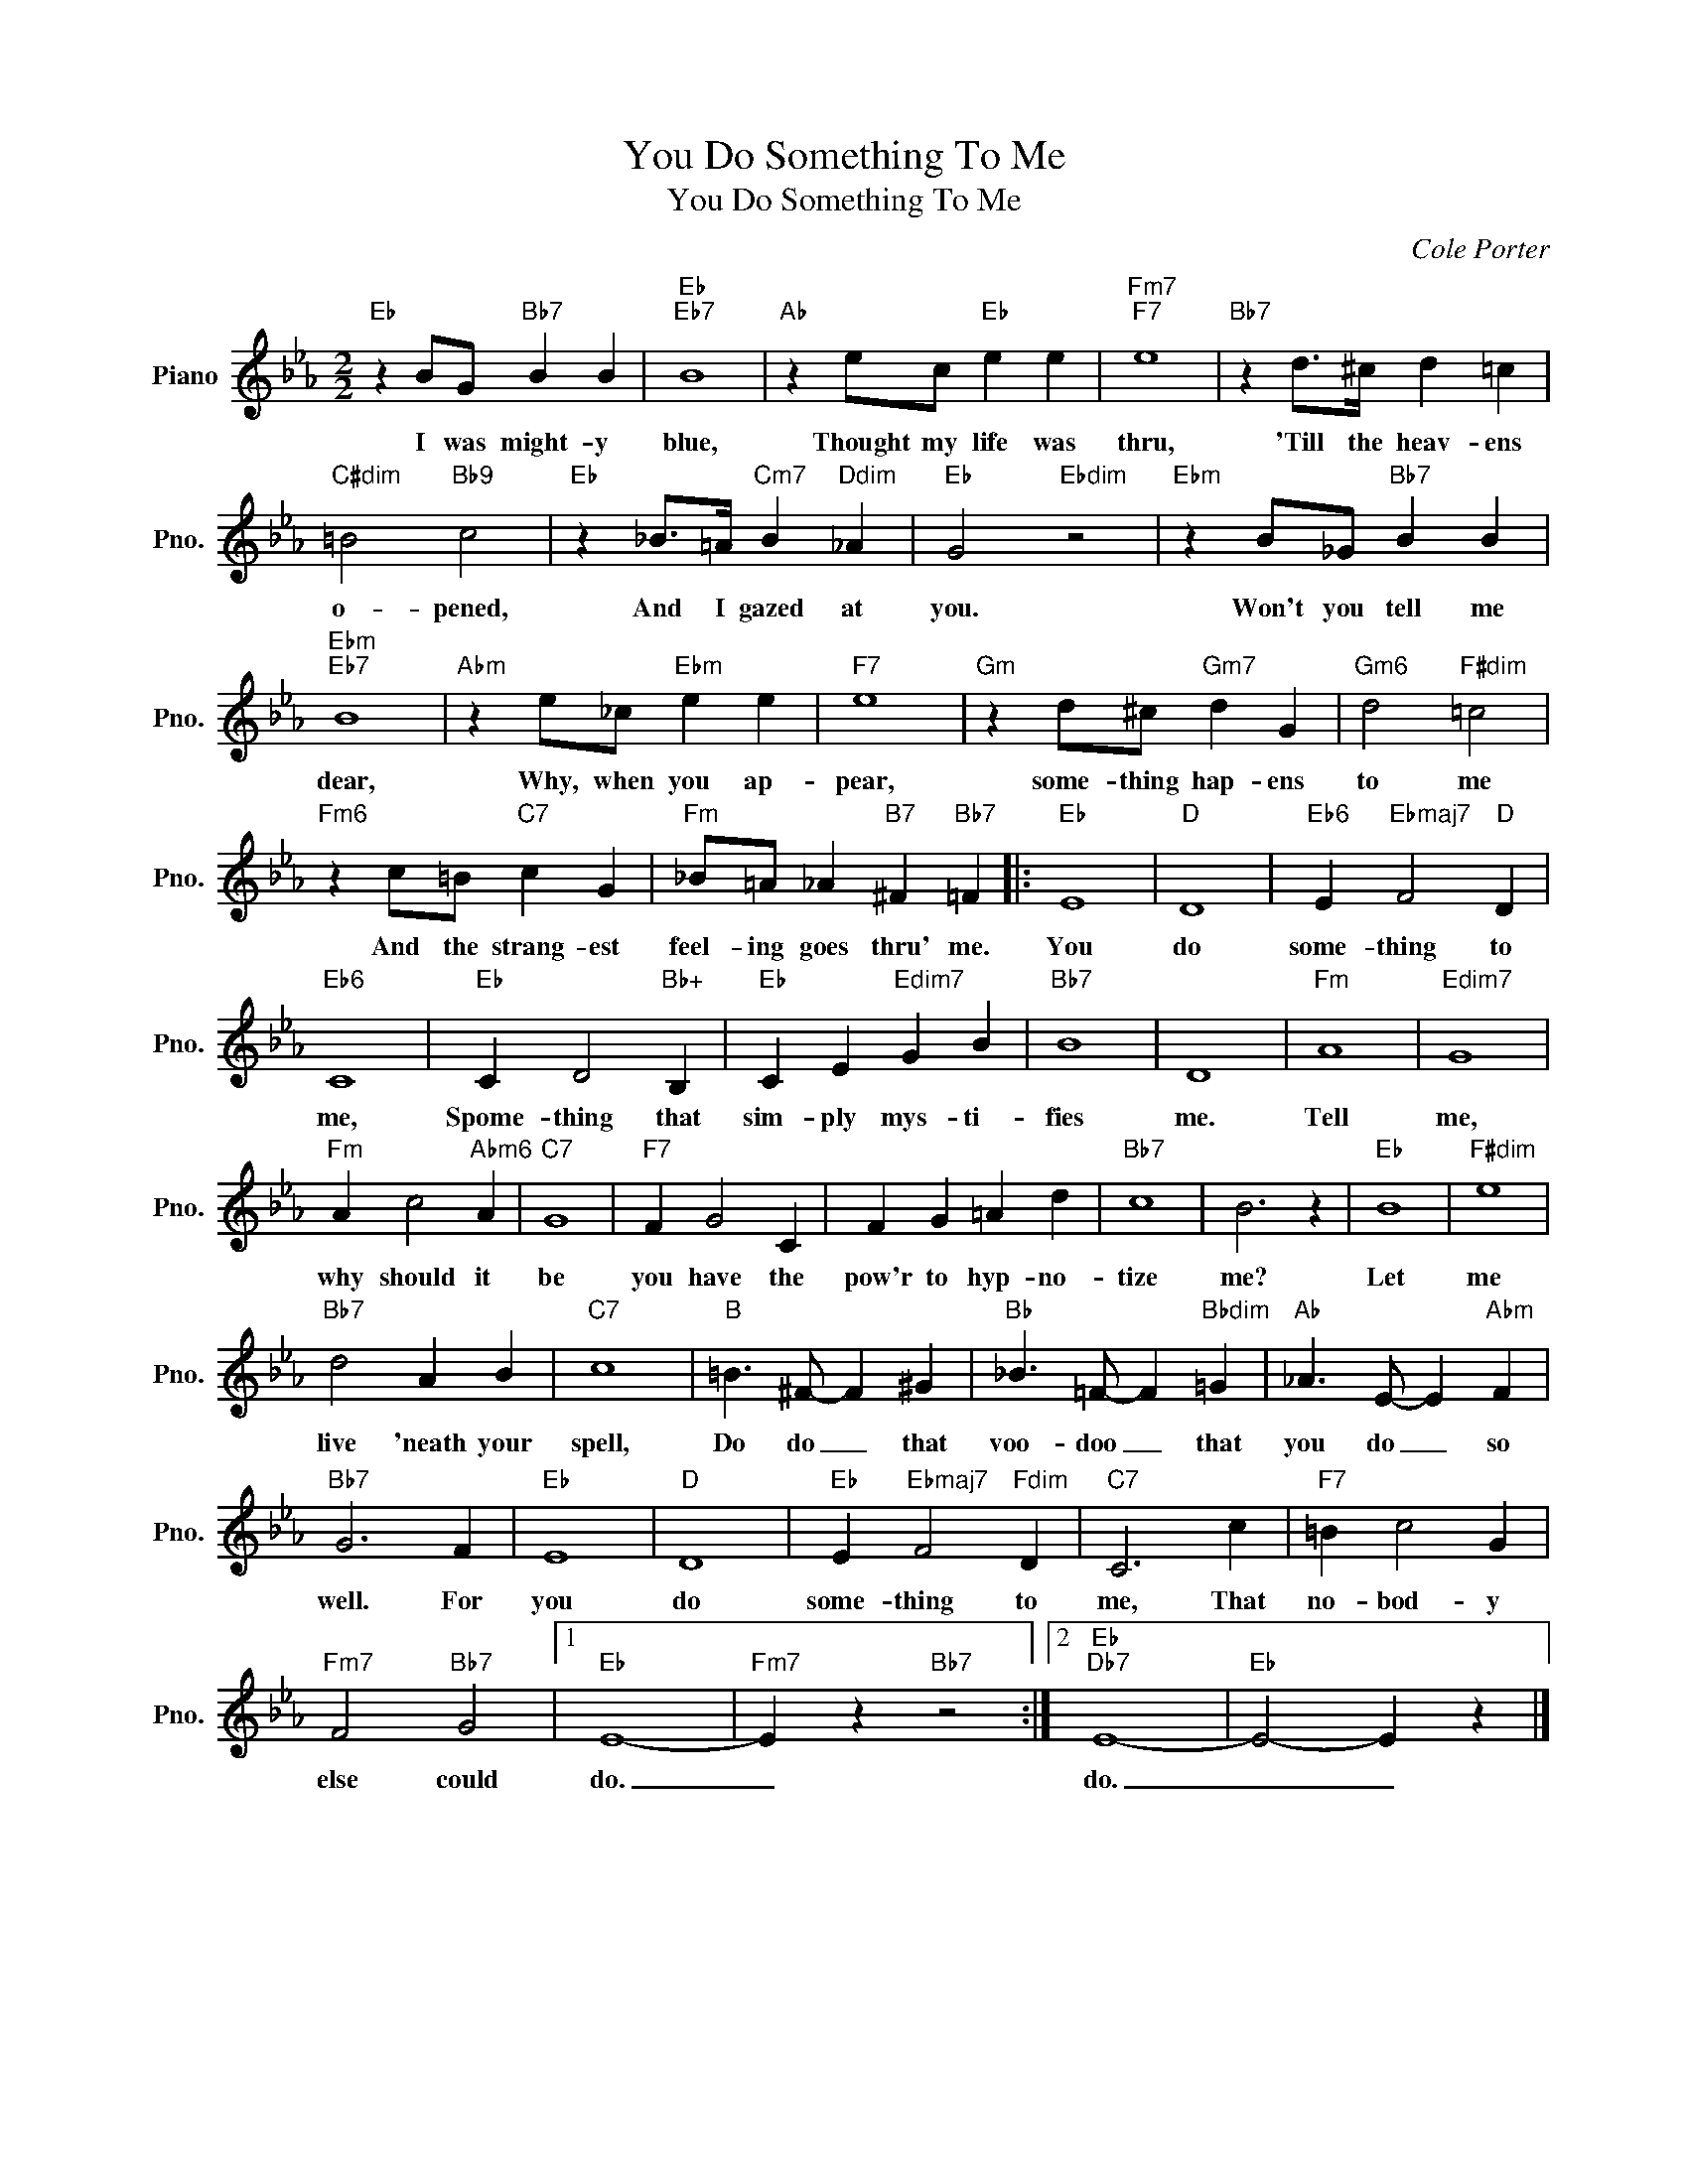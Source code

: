 X:1
T:You Do Something To Me
T:You Do Something To Me
C:Cole Porter
Z:All Rights Reserved
L:1/4
M:2/2
K:Eb
V:1 treble nm="Piano" snm="Pno."
%%MIDI program 0
%%MIDI control 7 100
%%MIDI control 10 64
V:1
"Eb" z B/G/"Bb7" B B |"Eb""Eb7" B4 |"Ab" z e/c/"Eb" e e |"Fm7""F7" e4 |"Bb7" z d/>^c/ d =c | %5
w: I was might- y|blue,|Thought my life was|thru,|'Till the heav- ens|
"C#dim" =B2"Bb9" c2 |"Eb" z _B/>=A/"Cm7" B"Ddim" _A |"Eb" G2"Ebdim" z2 |"Ebm" z B/_G/"Bb7" B B | %9
w: o- pened,|And I gazed at|you.|Won't you tell me|
"Ebm""Eb7" B4 |"Abm" z e/_c/"Ebm" e e |"F7" e4 |"Gm" z d/^c/"Gm7" d G |"Gm6" d2"F#dim" =c2 | %14
w: dear,|Why, when you ap-|pear,|some- thing hap- ens|to me|
"Fm6" z c/=B/"C7" c G |"Fm" _B/=A/ _A"B7" ^F"Bb7" =F |:"Eb" E4 |"D" D4 |"Eb6" E"Ebmaj7" F2"D" D | %19
w: And the strang- est|feel- ing goes thru' me.|You|do|some- thing to|
"Eb6" C4 |"Eb" C D2"Bb+" B, |"Eb" C E"Edim7" G B |"Bb7" B4 | D4 |"Fm" A4 |"Edim7" G4 | %26
w: me,|Spome- thing that|sim- ply mys- ti-|fies|me.|Tell|me,|
"Fm" A c2"Abm6" A |"C7" G4 |"F7" F G2 C | F G =A d |"Bb7" c4 | B3 z |"Eb" B4 |"F#dim" e4 | %34
w: why should it|be|you have the|pow'r to hyp- no-|tize|me?|Let|me|
"Bb7" d2 A B |"C7" c4 |"B" =B3/2 ^F/- F ^G |"Bb" _B3/2 =F/- F"Bbdim" =G |"Ab" _A3/2 E/- E"Abm" F | %39
w: live 'neath your|spell,|Do do _ that|voo- doo _ that|you do _ so|
"Bb7" G3 F |"Eb" E4 |"D" D4 |"Eb" E"Ebmaj7" F2"Fdim" D |"C7" C3 c |"F7" =B c2 G | %45
w: well. For|you|do|some- thing to|me, That|no- bod- y|
"Fm7" F2"Bb7" G2 |1"Eb" E4- |"Fm7" E z"Bb7" z2 :|2"Eb""Db7" E4- |"Eb" E2- E z |] %50
w: else could|do.|_|do.|_ _|

